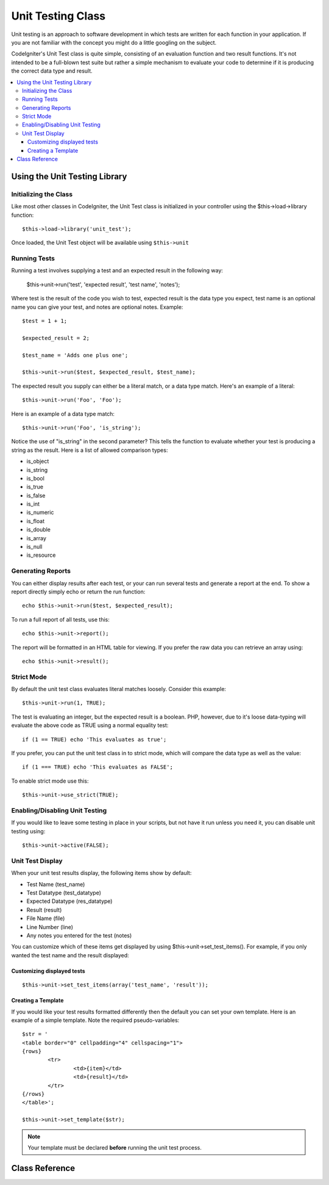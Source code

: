 ##################
Unit Testing Class
##################

Unit testing is an approach to software development in which tests are
written for each function in your application. If you are not familiar
with the concept you might do a little googling on the subject.

CodeIgniter's Unit Test class is quite simple, consisting of an
evaluation function and two result functions. It's not intended to be a
full-blown test suite but rather a simple mechanism to evaluate your
code to determine if it is producing the correct data type and result.

.. contents::
  :local:

.. raw:: html

  <div class="custom-index container"></div>

******************************
Using the Unit Testing Library
******************************

Initializing the Class
======================

Like most other classes in CodeIgniter, the Unit Test class is
initialized in your controller using the $this->load->library function::

	$this->load->library('unit_test');

Once loaded, the Unit Test object will be available using ``$this->unit``

Running Tests
=============

Running a test involves supplying a test and an expected result in the
following way:

	$this->unit->run('test', 'expected result', 'test name', 'notes');

Where test is the result of the code you wish to test, expected result
is the data type you expect, test name is an optional name you can give
your test, and notes are optional notes. Example::

	$test = 1 + 1;

	$expected_result = 2;

	$test_name = 'Adds one plus one';

	$this->unit->run($test, $expected_result, $test_name);

The expected result you supply can either be a literal match, or a data
type match. Here's an example of a literal::

	$this->unit->run('Foo', 'Foo');

Here is an example of a data type match::

	$this->unit->run('Foo', 'is_string');

Notice the use of "is_string" in the second parameter? This tells the
function to evaluate whether your test is producing a string as the
result. Here is a list of allowed comparison types:

-  is_object
-  is_string
-  is_bool
-  is_true
-  is_false
-  is_int
-  is_numeric
-  is_float
-  is_double
-  is_array
-  is_null
-  is_resource

Generating Reports
==================

You can either display results after each test, or your can run several
tests and generate a report at the end. To show a report directly simply
echo or return the run function::

	echo $this->unit->run($test, $expected_result);

To run a full report of all tests, use this::

	echo $this->unit->report();

The report will be formatted in an HTML table for viewing. If you prefer
the raw data you can retrieve an array using::

	echo $this->unit->result();

Strict Mode
===========

By default the unit test class evaluates literal matches loosely.
Consider this example::

	$this->unit->run(1, TRUE);

The test is evaluating an integer, but the expected result is a boolean.
PHP, however, due to it's loose data-typing will evaluate the above code
as TRUE using a normal equality test::

	if (1 == TRUE) echo 'This evaluates as true';

If you prefer, you can put the unit test class in to strict mode, which
will compare the data type as well as the value::

	if (1 === TRUE) echo 'This evaluates as FALSE';

To enable strict mode use this::

	$this->unit->use_strict(TRUE);

Enabling/Disabling Unit Testing
===============================

If you would like to leave some testing in place in your scripts, but
not have it run unless you need it, you can disable unit testing using::

	$this->unit->active(FALSE);

Unit Test Display
=================

When your unit test results display, the following items show by
default:

-  Test Name (test_name)
-  Test Datatype (test_datatype)
-  Expected Datatype (res_datatype)
-  Result (result)
-  File Name (file)
-  Line Number (line)
-  Any notes you entered for the test (notes)

You can customize which of these items get displayed by using
$this->unit->set_test_items(). For example, if you only wanted the test name
and the result displayed:

Customizing displayed tests
---------------------------

::

	$this->unit->set_test_items(array('test_name', 'result'));

Creating a Template
-------------------

If you would like your test results formatted differently then the
default you can set your own template. Here is an example of a simple
template. Note the required pseudo-variables::

	$str = '
	<table border="0" cellpadding="4" cellspacing="1">
	{rows}
		<tr>
			<td>{item}</td>
			<td>{result}</td>
		</tr>
	{/rows}
	</table>';

	$this->unit->set_template($str);

.. note:: Your template must be declared **before** running the unit
	test process.

***************
Class Reference
***************

.. php:class:: CI_Unit_test

	.. php:method:: set_test_items($items)

		:param array $items: List of visible test items
		:returns: void

		Sets a list of items that should be visible in tests.
		Valid options are:

		  - test_name
		  - test_datatype
		  - res_datatype
		  - result
		  - file
		  - line
		  - notes

	.. php:method:: run($test[, $expected = TRUE[, $test_name = 'undefined'[, $notes = '']]])

		:param	mixed	$test: Test data
		:param	mixed	$expected: Expected result
		:param	string	$test_name: Test name
		:param	string	$notes: Any notes to be attached to the test
		:returns:	Test report
		:rtype:	string

		Runs unit tests.

	.. php:method:: report([$result = array()])

		:param	array	$result: Array containing tests results
		:returns:	Test report
		:rtype:	string

		Generates a report about already complete tests.

	.. php:method:: use_strict([$state = TRUE])

		:param	bool	$state: Strict state flag
		:rtype:	void

		Enables/disables strict type comparison in tests.

	.. php:method:: active([$state = TRUE])

		:param	bool	$state: Whether to enable testing
		:rtype:	void

		Enables/disables unit testing.

	.. php:method:: result([$results = array()])

		:param	array	$results: Tests results list
		:returns:	Array of raw result data
		:rtype:	array

		Returns raw tests results data.

	.. php:method:: set_template($template)

		:param	string	$template: Test result template
		:rtype:	void

		Sets the template for displaying tests results.